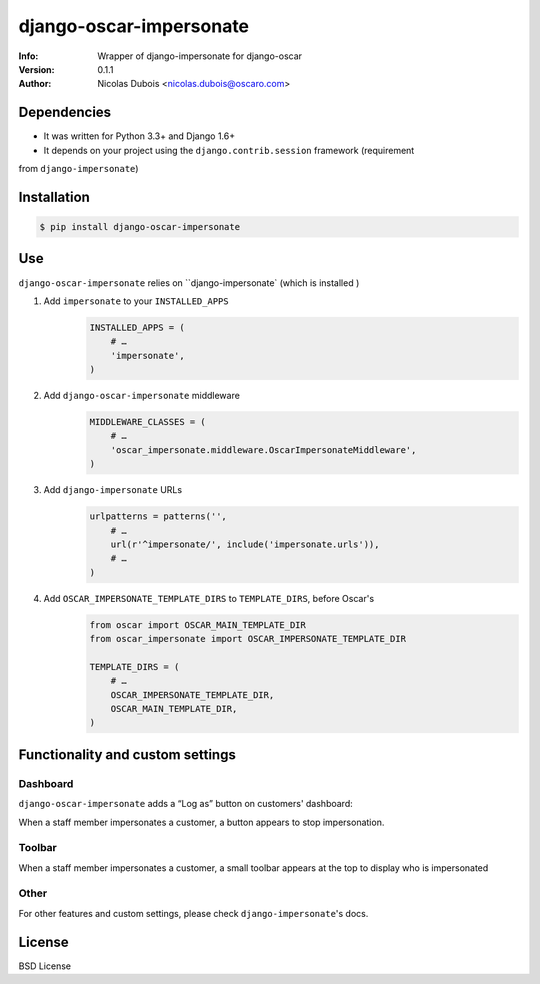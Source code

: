 ========================
django-oscar-impersonate
========================

:Info: Wrapper of django-impersonate for django-oscar
:Version: 0.1.1
:Author: Nicolas Dubois <nicolas.dubois@oscaro.com>

Dependencies
============

- It was written for Python 3.3+ and Django 1.6+
- It depends on your project using the ``django.contrib.session`` framework (requirement
from ``django-impersonate``)

Installation
============

.. code::

    $ pip install django-oscar-impersonate

Use
===

``django-oscar-impersonate`` relies on ``django-impersonate` (which is installed )


#. Add ``impersonate`` to your ``INSTALLED_APPS``
    .. code:: python

        INSTALLED_APPS = (
            # …
            'impersonate',
        )


#. Add ``django-oscar-impersonate`` middleware
    .. code:: python

        MIDDLEWARE_CLASSES = (
            # …
            'oscar_impersonate.middleware.OscarImpersonateMiddleware',
        )


#. Add ``django-impersonate`` URLs
    .. code:: python

        urlpatterns = patterns('',
            # …
            url(r'^impersonate/', include('impersonate.urls')),
            # …
        )

#. Add ``OSCAR_IMPERSONATE_TEMPLATE_DIRS`` to ``TEMPLATE_DIRS``, before Oscar's
    .. code:: python

        from oscar import OSCAR_MAIN_TEMPLATE_DIR
        from oscar_impersonate import OSCAR_IMPERSONATE_TEMPLATE_DIR

        TEMPLATE_DIRS = (
            # …
            OSCAR_IMPERSONATE_TEMPLATE_DIR,
            OSCAR_MAIN_TEMPLATE_DIR,
        )

Functionality and custom settings
=================================

Dashboard
---------

``django-oscar-impersonate`` adds a “Log as” button on customers' dashboard:

.. image:: docs/_static/images/screenshot-dashboard-customer-list.png
    :alt: Customer dashboard with “Log as” button

When a staff member impersonates a customer, a button appears to stop impersonation.

.. image:: docs/_static/images/screenshot-dashboard-customer-list-impersonation.png
    :alt: Customer dashboard with ”Stop impersonation button

Toolbar
-------

When a staff member impersonates a customer, a small toolbar appears at the top to display who
is impersonated

.. image:: docs/_static/images/screenshot-sandbox-homepage-impersonation.png
    :alt: Homepage from Oscar sandbox


Other
-----

For other features and custom settings, please check ``django-impersonate``'s docs.

License
=======

BSD License
